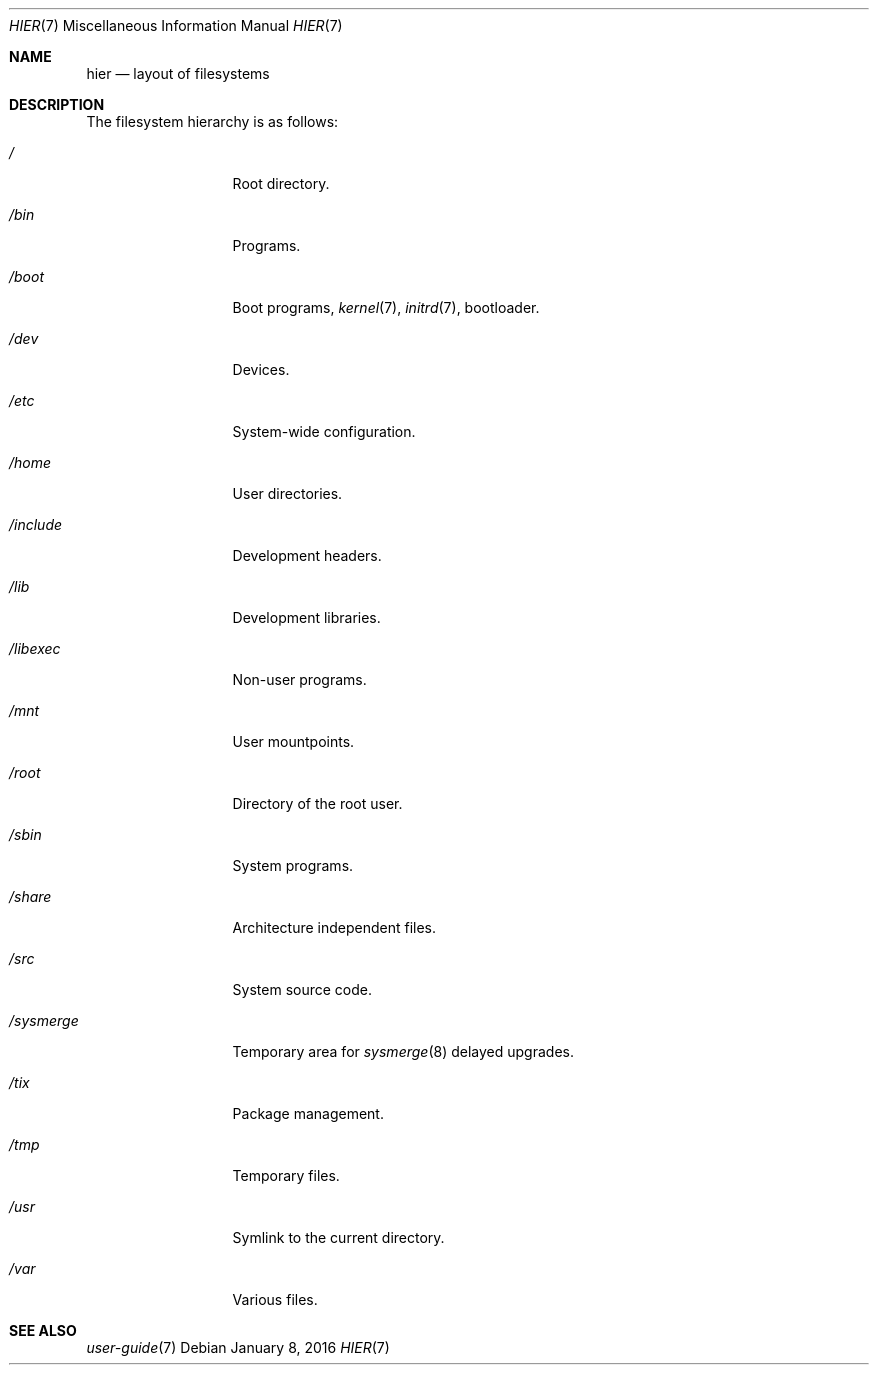.Dd January 8, 2016
.Dt HIER 7
.Os
.Sh NAME
.Nm hier
.Nd layout of filesystems
.Sh DESCRIPTION
The filesystem hierarchy is as follows:
.Bl -tag -width "12345678910"
.It Pa /
Root directory.
.It Pa /bin
Programs.
.It Pa /boot
Boot programs,
.Xr kernel 7 ,
.Xr initrd 7 ,
bootloader.
.It Pa /dev
Devices.
.It Pa /etc
System-wide configuration.
.It Pa /home
User directories.
.It Pa /include
Development headers.
.It Pa /lib
Development libraries.
.It Pa /libexec
Non-user programs.
.It Pa /mnt
User mountpoints.
.It Pa /root
Directory of the root user.
.It Pa /sbin
System programs.
.It Pa /share
Architecture independent files.
.It Pa /src
System source code.
.It Pa /sysmerge
Temporary area for
.Xr sysmerge 8
delayed upgrades.
.It Pa /tix
Package management.
.It Pa /tmp
Temporary files.
.It Pa /usr
Symlink to the current directory.
.It Pa /var
Various files.
.El
.Sh SEE ALSO
.Xr user-guide 7
